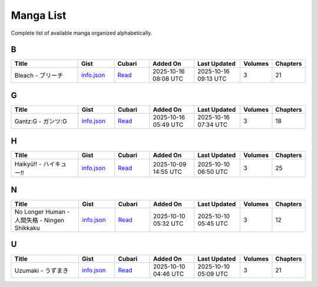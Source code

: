 Manga List
==========

Complete list of available manga organized alphabetically.

B
-

.. list-table::
   :header-rows: 1
   :widths: 25 12 12 16 16 6 6

   * - Title
     - Gist
     - Cubari
     - Added On
     - Last Updated
     - Volumes
     - Chapters
   * - Bleach - ブリーチ
     - `info.json <mangas/Bleach%20-%20%E3%83%96%E3%83%AA%E3%83%BC%E3%83%81/info.json>`_
     - `Read <https://cubari.moe/read/gist/cmF3L3NheWVlZDIwNS9tYW5nYS9yZWZzL2hlYWRzL21haW4vbWFuZ2FzL0JsZWFjaCUyMC0lMjAlRTMlODMlOTYlRTMlODMlQUElRTMlODMlQkMlRTMlODMlODEvaW5mby5qc29u/>`_
     - 2025-10-16 08:08 UTC
     - 2025-10-16 09:13 UTC
     - 3
     - 21

G
-

.. list-table::
   :header-rows: 1
   :widths: 25 12 12 16 16 6 6

   * - Title
     - Gist
     - Cubari
     - Added On
     - Last Updated
     - Volumes
     - Chapters
   * - Gantz:G - ガンツ:G
     - `info.json <mangas/Gantz%3AG%20-%20%E3%82%AC%E3%83%B3%E3%83%84%3AG/info.json>`_
     - `Read <https://cubari.moe/read/gist/cmF3L3NheWVlZDIwNS9tYW5nYS9yZWZzL2hlYWRzL21haW4vbWFuZ2FzL0dhbnR6OkclMjAtJTIwJUUzJTgyJUFDJUUzJTgzJUIzJUUzJTgzJTg0OkcvaW5mby5qc29u/>`_
     - 2025-10-16 05:49 UTC
     - 2025-10-16 07:34 UTC
     - 3
     - 18

H
-

.. list-table::
   :header-rows: 1
   :widths: 25 12 12 16 16 6 6

   * - Title
     - Gist
     - Cubari
     - Added On
     - Last Updated
     - Volumes
     - Chapters
   * - Haikyū!! - ハイキュー!!
     - `info.json <mangas/Haiky%C5%AB%21%21%20-%20%E3%83%8F%E3%82%A4%E3%82%AD%E3%83%A5%E3%83%BC%21%21/info.json>`_
     - `Read <https://cubari.moe/read/gist/cmF3L3NheWVlZDIwNS9tYW5nYS9yZWZzL2hlYWRzL21haW4vbWFuZ2FzL0hhaWt5JUM1JUFCJTIxJTIxJTIwLSUyMCVFMyU4MyU4RiVFMyU4MiVBNCVFMyU4MiVBRCVFMyU4MyVBNSVFMyU4MyVCQyUyMSUyMS9pbmZvLmpzb24=/>`_
     - 2025-10-09 14:55 UTC
     - 2025-10-10 06:50 UTC
     - 3
     - 25

N
-

.. list-table::
   :header-rows: 1
   :widths: 25 12 12 16 16 6 6

   * - Title
     - Gist
     - Cubari
     - Added On
     - Last Updated
     - Volumes
     - Chapters
   * - No Longer Human - 人間失格 - Ningen Shikkaku
     - `info.json <mangas/No%20Longer%20Human%20-%20%E4%BA%BA%E9%96%93%E5%A4%B1%E6%A0%BC%20-%20Ningen%20Shikkaku/info.json>`_
     - `Read <https://cubari.moe/read/gist/cmF3L3NheWVlZDIwNS9tYW5nYS9yZWZzL2hlYWRzL21haW4vbWFuZ2FzL05vJTIwTG9uZ2VyJTIwSHVtYW4lMjAtJTIwJUU0JUJBJUJBJUU5JTk2JTkzJUU1JUE0JUIxJUU2JUEwJUJDJTIwLSUyME5pbmdlbiUyMFNoaWtrYWt1L2luZm8uanNvbg==/>`_
     - 2025-10-10 05:32 UTC
     - 2025-10-10 05:45 UTC
     - 3
     - 12

U
-

.. list-table::
   :header-rows: 1
   :widths: 25 12 12 16 16 6 6

   * - Title
     - Gist
     - Cubari
     - Added On
     - Last Updated
     - Volumes
     - Chapters
   * - Uzumaki - うずまき
     - `info.json <mangas/Uzumaki%20-%20%E3%81%86%E3%81%9A%E3%81%BE%E3%81%8D/info.json>`_
     - `Read <https://cubari.moe/read/gist/cmF3L3NheWVlZDIwNS9tYW5nYS9yZWZzL2hlYWRzL21haW4vbWFuZ2FzL1V6dW1ha2klMjAtJTIwJUUzJTgxJTg2JUUzJTgxJTlBJUUzJTgxJUJFJUUzJTgxJThEL2luZm8uanNvbg==/>`_
     - 2025-10-10 04:46 UTC
     - 2025-10-10 05:09 UTC
     - 3
     - 21
